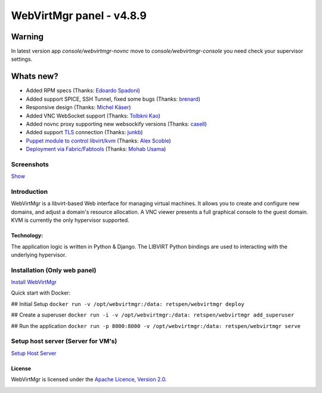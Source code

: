 =========================
WebVirtMgr panel - v4.8.9
=========================

-------
Warning
-------

In latest version app `console/webvirtmgr-novnc` move to `console/webvirtmgr-console` you need check your supervisor settings.

----------
Whats new?
----------

- Added RPM specs (Thanks: `Edoardo Spadoni <https://github.com/edospadoni>`_)
- Added support SPICE, SSH Tunnel, fixed some bugs (Thanks: `brenard <https://github.com/brenard>`_)
- Responsive design (Thanks: `Michel Käser <https://github.com/MaddinXx>`_)
- Added VNC WebSocket support (Thanks: `Tolbkni Kao <https://github.com/tolbkni>`_)
- Added novnc proxy supporting new websockify versions (Thanks: `casell <https://github.com/casell>`_)
- Added support `TLS <http://libvirt.org/remote.html#Remote_certificates>`_ connection (Thanks: `junkb <https://github.com/junkb>`_)
- `Puppet module to control libvirt/kvm <https://github.com/ITBlogger/puppet-kvm>`_ (Thanks: `Alex Scoble <https://github.com/ITBlogger>`_)
- `Deployment via Fabric/Fabtools <https://github.com/retspen/webvirtmgr/tree/master/deploy/fabric>`_ (Thanks: `Mohab Usama <https://github.com/mohabusama>`_)

Screenshots
-----------
`Show <https://github.com/retspen/webvirtmgr/wiki/Screenshots>`_


Introduction
------------

WebVirtMgr is a libvirt-based Web interface for managing virtual machines. It allows you to create and configure new domains, and adjust a domain's resource allocation. A VNC viewer presents a full graphical console to the guest domain. KVM is currently the only hypervisor supported.

Technology:
***********

The application logic is written in Python & Django. The LIBVIRT Python bindings are used to interacting with the underlying hypervisor.

Installation (Only web panel)
-----------------------------

`Install WebVirtMgr <https://github.com/retspen/webvirtmgr/wiki/Install-WebVirtMgr>`_

Quick start with Docker:

## Initial Setup
``docker run -v /opt/webvirtmgr:/data: retspen/webvirtmgr deploy``

## Create a superuser
``docker run -i -v /opt/webvirtmgr:/data: retspen/webvirtmgr add_superuser``

## Run the application
``docker run -p 8000:8000 -v /opt/webvirtmgr:/data: retspen/webvirtmgr serve``


Setup host server (Server for VM's)
-----------------------------------

`Setup Host Server <https://github.com/retspen/webvirtmgr/wiki/Setup-Host-Server>`_

License
*******

WebVirtMgr is licensed under the `Apache Licence, Version 2.0 <http://www.apache.org/licenses/LICENSE-2.0.html>`_.

.. image:: https://www.paypalobjects.com/en_US/i/btn/btn_donateCC_LG.gif
    :target: https://www.paypal.com/cgi-bin/webscr?cmd=_s-xclick&hosted_button_id=CEN82VLX7GD7S
    :alt: Donate
